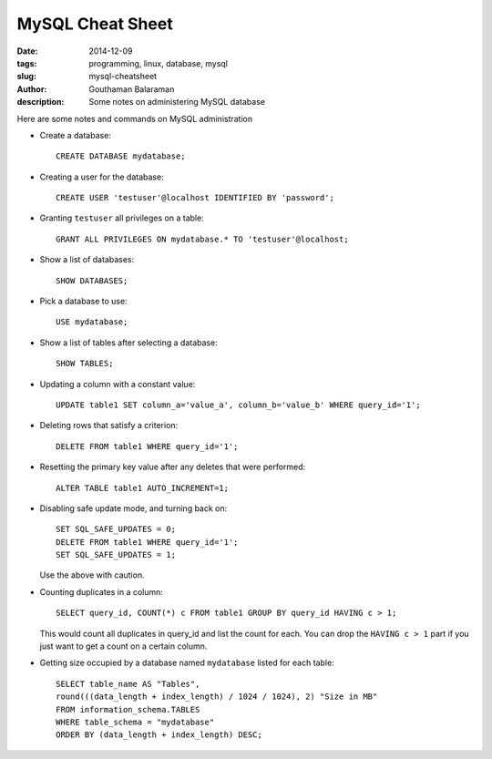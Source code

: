 MySQL Cheat Sheet
#################

:date: 2014-12-09
:tags: programming, linux, database, mysql
:slug: mysql-cheatsheet
:author: Gouthaman Balaraman
:description: Some notes on administering MySQL database

Here are some notes and commands on MySQL administration 

- Create a database::

    CREATE DATABASE mydatabase;
    
- Creating a user for the database::

    CREATE USER 'testuser'@localhost IDENTIFIED BY 'password';
    
- Granting ``testuser`` all privileges on a table::

    GRANT ALL PRIVILEGES ON mydatabase.* TO 'testuser'@localhost;

- Show a list of databases::

    SHOW DATABASES;
  
- Pick a database to use::

    USE mydatabase;
    
- Show a list of tables after selecting a database::

    SHOW TABLES;
    
- Updating a column with a constant value::

    UPDATE table1 SET column_a='value_a', column_b='value_b' WHERE query_id='1';
  
- Deleting rows that satisfy a criterion::

    DELETE FROM table1 WHERE query_id='1';
  
- Resetting the primary key value after any deletes that were performed::

    ALTER TABLE table1 AUTO_INCREMENT=1;
    
- Disabling safe update mode, and turning back on::

    SET SQL_SAFE_UPDATES = 0;
    DELETE FROM table1 WHERE query_id='1';
    SET SQL_SAFE_UPDATES = 1;
    
  Use the above with caution.
  
- Counting duplicates in a column::

    SELECT query_id, COUNT(*) c FROM table1 GROUP BY query_id HAVING c > 1;
    
  This would count all duplicates in query_id and list the count for each. You can drop the ``HAVING c > 1`` part
  if you just want to get a count on a certain column.
  
- Getting size occupied by a database named ``mydatabase`` listed for each table::

    SELECT table_name AS "Tables", 
    round(((data_length + index_length) / 1024 / 1024), 2) "Size in MB" 
    FROM information_schema.TABLES 
    WHERE table_schema = "mydatabase"
    ORDER BY (data_length + index_length) DESC;
    
    


  
